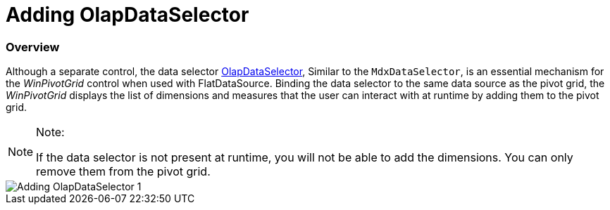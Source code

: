 ﻿////

|metadata|
{
    "name": "winpivotgrid-adding-olapdataselector",
    "controlName": ["OlapDataSelector"],
    "tags": [],
    "guid": "cef8e684-2781-4f4c-ad5f-7895176cbe6e",  
    "buildFlags": [],
    "createdOn": "2014-09-12T02:44:59.7144189Z"
}
|metadata|
////

= Adding OlapDataSelector

=== Overview

Although a separate control, the data selector link:{ApiPlatform}win.ultrawinpivotgrid.v{ProductVersion}~infragistics.win.ultrawinpivotgrid.dataselector.olapdataselector_members.html[OlapDataSelector], Similar to the `MdxDataSelector`, is an essential mechanism for the  _WinPivotGrid_  control when used with FlatDataSource. Binding the data selector to the same data source as the pivot grid, the  _WinPivotGrid_  displays the list of dimensions and measures that the user can interact with at runtime by adding them to the pivot grid.

.Note:
[NOTE]
====
If the data selector is not present at runtime, you will not be able to add the dimensions. You can only remove them from the pivot grid.
====

image::images/Adding_OlapDataSelector_1.png[]